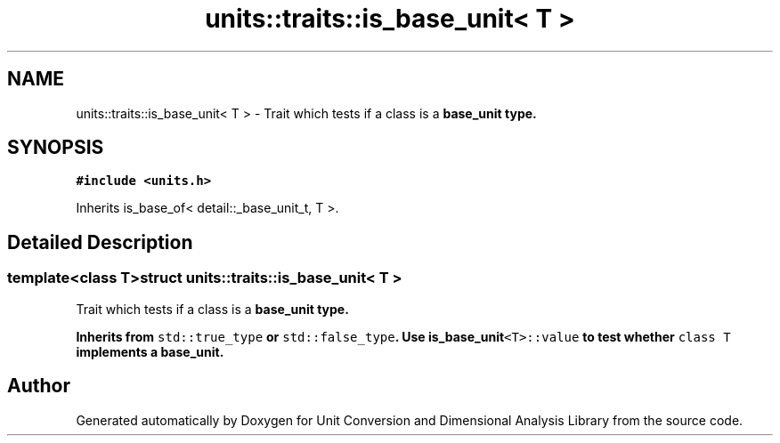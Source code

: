 .TH "units::traits::is_base_unit< T >" 3 "Sun Apr 3 2016" "Version 2.0.0" "Unit Conversion and Dimensional Analysis Library" \" -*- nroff -*-
.ad l
.nh
.SH NAME
units::traits::is_base_unit< T > \- Trait which tests if a class is a \fC\fBbase_unit\fP\fP type\&.  

.SH SYNOPSIS
.br
.PP
.PP
\fC#include <units\&.h>\fP
.PP
Inherits is_base_of< detail::_base_unit_t, T >\&.
.SH "Detailed Description"
.PP 

.SS "template<class T>struct units::traits::is_base_unit< T >"
Trait which tests if a class is a \fC\fBbase_unit\fP\fP type\&. 

Inherits from \fCstd::true_type\fP or \fCstd::false_type\fP\&. Use \fC\fBis_base_unit\fP<T>::value\fP to test whether \fCclass T\fP implements a \fC\fBbase_unit\fP\fP\&. 

.SH "Author"
.PP 
Generated automatically by Doxygen for Unit Conversion and Dimensional Analysis Library from the source code\&.
